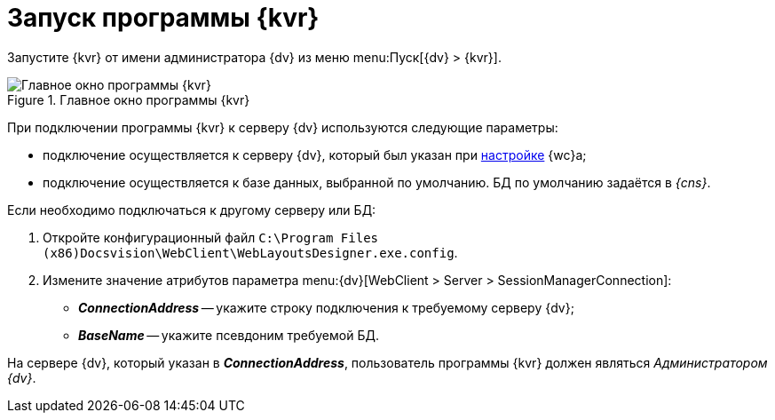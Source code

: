 = Запуск программы {kvr}

Запустите {kvr} от имени администратора {dv} из меню menu:Пуск[{dv} > {kvr}].

.Главное окно программы {kvr}
image::main-empty.png[Главное окно программы {kvr}]

При подключении программы {kvr} к серверу {dv} используются следующие параметры:

* подключение осуществляется к серверу {dv}, который был указан при xref:admin:install-server.adoc#config[настройке] {wc}а;
* подключение осуществляется к базе данных, выбранной по умолчанию. БД по умолчанию задаётся в _{cns}_.

Если необходимо подключаться к другому серверу или БД:

. Откройте конфигурационный файл `C:\Program Files (x86)Docsvision\WebClient\WebLayoutsDesigner.exe.config`.
. Измените значение атрибутов параметра menu:{dv}[WebClient > Server > SessionManagerConnection]:
* *_ConnectionAddress_* -- укажите строку подключения к требуемому серверу {dv};
* *_BaseName_* -- укажите псевдоним требуемой БД.

На сервере {dv}, который указан в *_ConnectionAddress_*, пользователь программы {kvr} должен являться _Администратором {dv}_.
